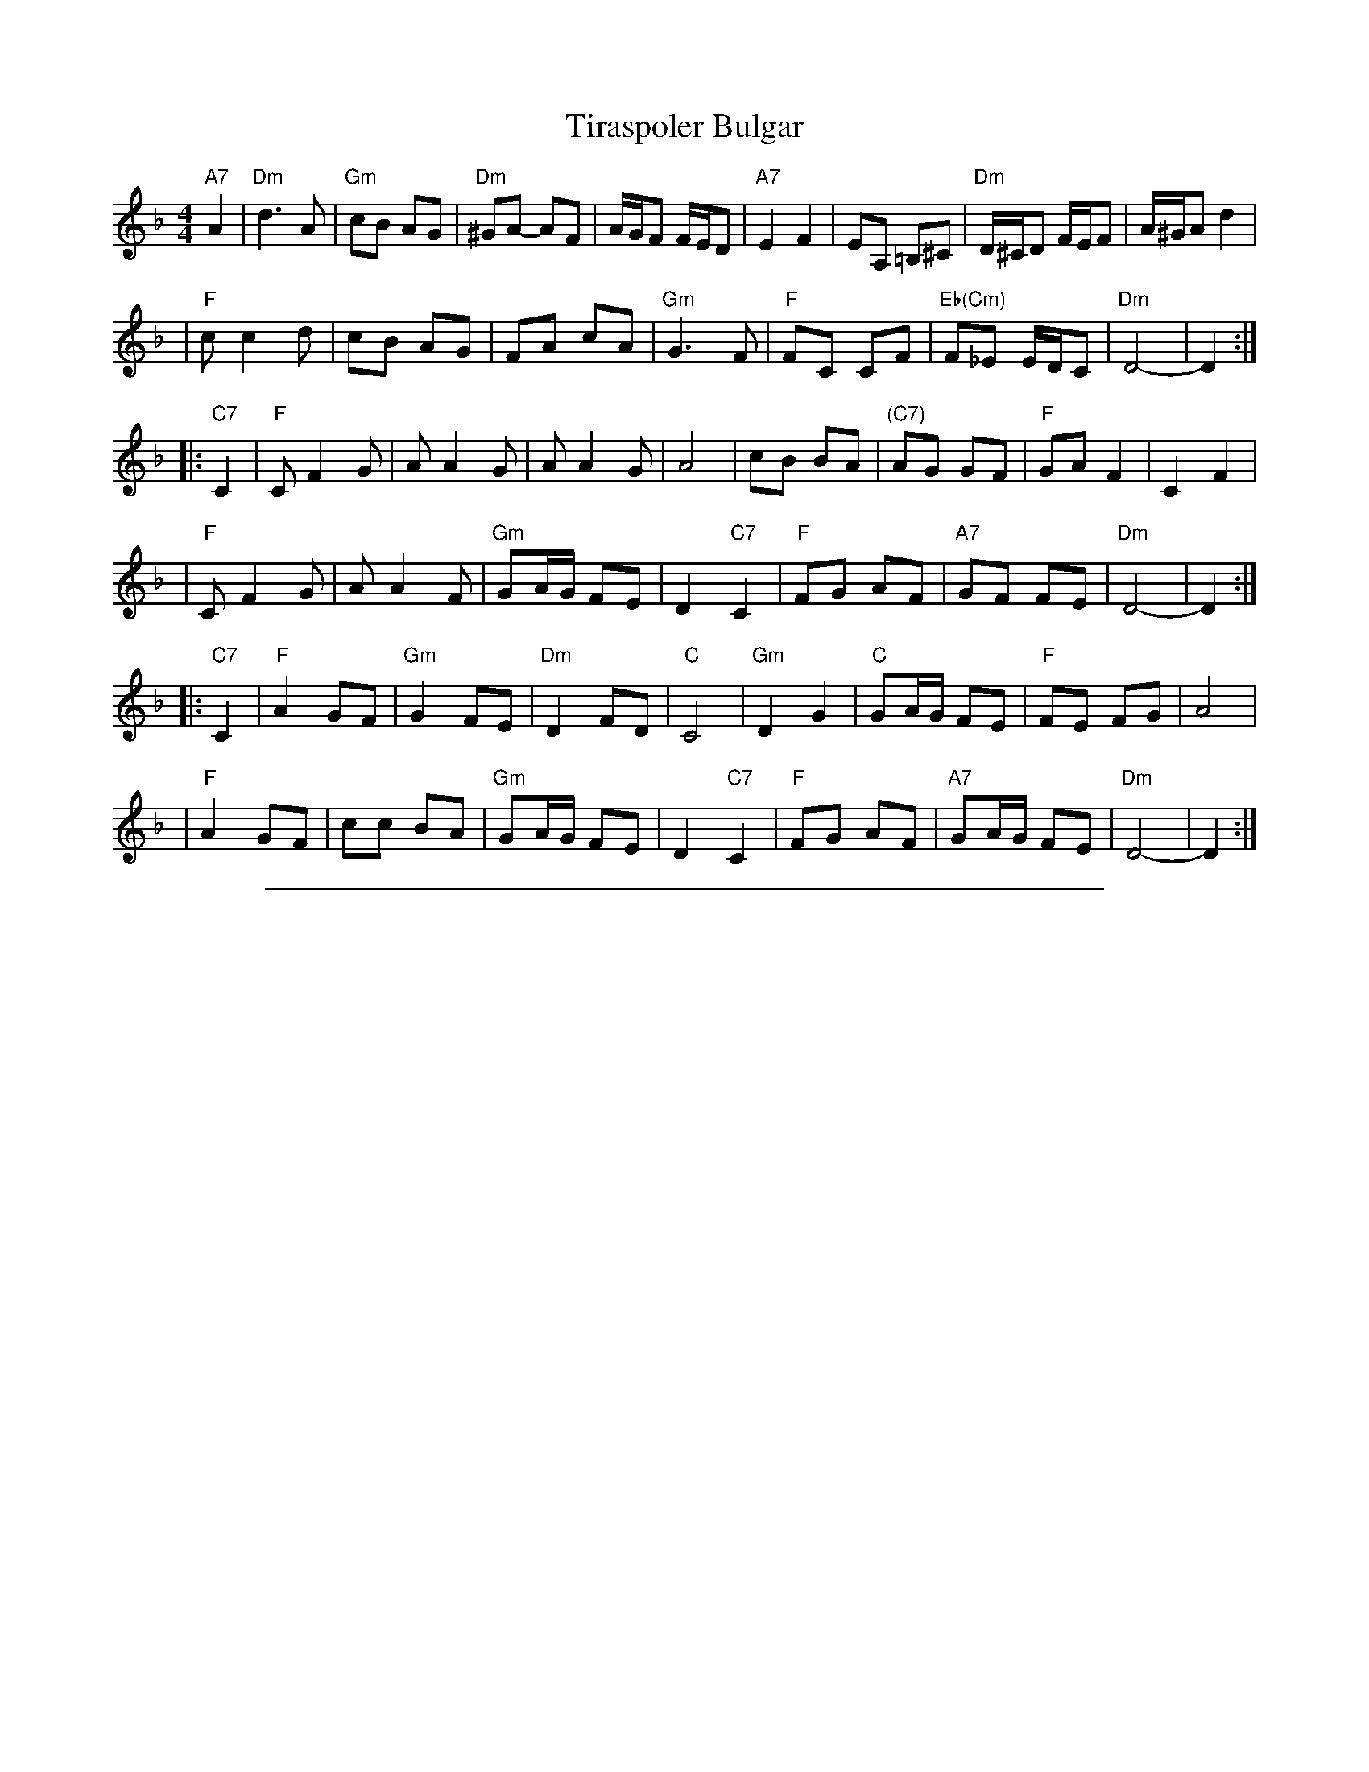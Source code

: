
X: 1
T: Tiraspoler Bulgar
Z: 2006 John Chambers <jc:trillian.mit.edu>
D: "Veretski Pass" by Veretski Pass (Cookie Segelstein, Joshua Horowitz, Stuart Brotman)
M: 4/4
L: 1/8
K: Dm
  "A7"A2 \
| "Dm"d3 A | "Gm"cB AG | "Dm"^GA- AF | A/G/F F/E/D \
| "A7"E2 F2 | EA, =B,^C | "Dm"D/^C/D F/E/F | A/^G/A d2 |
| "F"c c2 d | cB AG | FA cA | "Gm"G3 F | "F"FC CF | "Eb(Cm)"F_E E/D/C | "Dm"D4- | D2 :|
|:"C7"C2 \
| "F"C F2 G | A A2 G | A A2 G | A4 | cB BA | "(C7)"AG GF | "F"GA F2 | C2 F2 |
| "F"C F2 G | A A2 F | "Gm"GA/G/ FE | D2 "C7"C2 | "F"FG AF | "A7"GF FE | "Dm"D4- | D2 :|
|:"C7"C2 \
| "F"A2 GF | "Gm"G2 FE | "Dm"D2 FD | "C"C4 | "Gm"D2 G2 | "C"GA/G/ FE | "F"FE FG | A4 |
| "F"A2 GF | cc BA | "Gm"GA/G/ FE | D2 "C7"C2 | "F"FG AF | "A7"GA/G/ FE | "Dm"D4- | D2 :|


%%sep 1 1 500

X: 2
T: Tiraspoler Bulgar
Z: 2006 John Chambers <jc:trillian.mit.edu>
D: "Veretski Pass" by Veretski Pass (Cookie Segelstein, Joshua Horowitz, Stuart Brotman)
M: 4/4
L: 1/8
K: Em
  "B7"B2 \
| "Em"e3 B | "Am"dc BA | "Em"^AB- BG | B/A/G G/F/E \
| "B7"F2 G2 | FB, ^C^D | "Em"E/^D/E G/F/G | B/^A/B e2 |
| "G"d d2 e | dc BA | GB dB | "Am"A3 G | "G"GD DG | "F(Dm)"G=F F/E/D | "Em"E4- | E2 :|
|:"D7"D2 \
| "G"D G2 A | B B2 A | B B2 A | B4 | dc cB | "(D7)"BA AG | "G"AB G2 | D2 G2 |
| "G"D G2 A | B B2 G | "Am"AB/A/ GF | E2 "D7"D2 | "G"GA BG | "B7"AG GF | "Em"E4- | E2 :|
|:"D7"D2 \
| "G"B2 AG | "Am"A2 GF | "Em"E2 GE | "D"D4 | "Am"E2 A2 | "D"AB/A/ GF | "G"GF GA | B4 |
| "G"B2 AG | dd cB | "Am"AB/A/ GF | E2 "D7"D2 | "G"GA BG | "B7"AB/A/ GF | "Em"E4- | E2 :|
